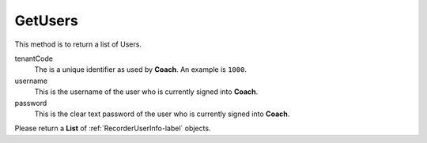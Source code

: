 GetUsers
========

This method is to return a list of Users.

.. code-block:: c#
   :linenos:

	public List<RecorderUserInfo> GetUsers(string tenantCode, string username, string password)

tenantCode
	The is a unique identifier as used by **Coach**. An example is ``1000``.

username
	This is the username of the user who is currently signed into **Coach**.

password
	This is the clear text password of the user who is currently signed into **Coach**.

Please return a **List** of :ref:`RecorderUserInfo-label` objects.
